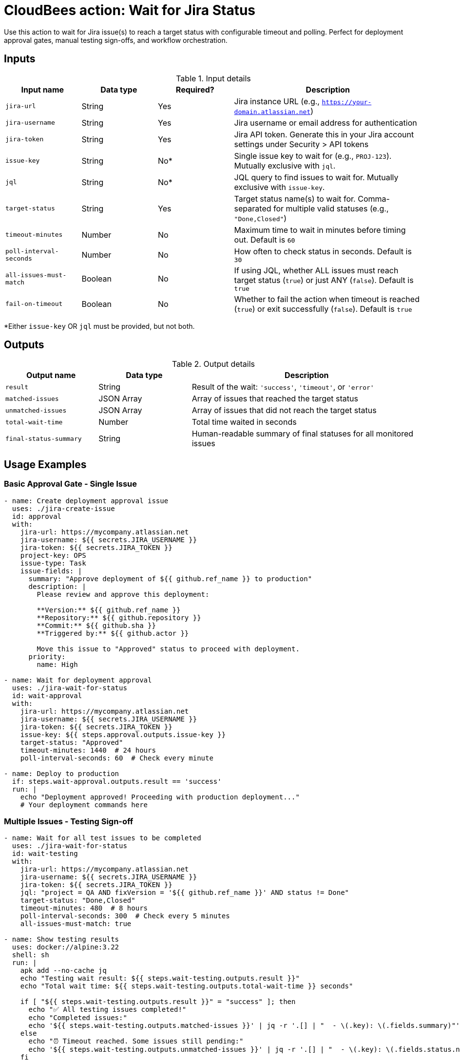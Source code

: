 = CloudBees action: Wait for Jira Status

Use this action to wait for Jira issue(s) to reach a target status with configurable timeout and polling. Perfect for deployment approval gates, manual testing sign-offs, and workflow orchestration.

== Inputs

[cols="2a,2a,2a,5a",options="header"]
.Input details
|===

| Input name
| Data type
| Required?
| Description

| `jira-url`
| String
| Yes
| Jira instance URL (e.g., `https://your-domain.atlassian.net`)

| `jira-username`
| String
| Yes
| Jira username or email address for authentication

| `jira-token`
| String
| Yes
| Jira API token. Generate this in your Jira account settings under Security > API tokens

| `issue-key`
| String
| No*
| Single issue key to wait for (e.g., `PROJ-123`). Mutually exclusive with `jql`.

| `jql`
| String
| No*
| JQL query to find issues to wait for. Mutually exclusive with `issue-key`.

| `target-status`
| String
| Yes
| Target status name(s) to wait for. Comma-separated for multiple valid statuses (e.g., `"Done,Closed"`)

| `timeout-minutes`
| Number
| No
| Maximum time to wait in minutes before timing out. Default is `60`

| `poll-interval-seconds`
| Number
| No
| How often to check status in seconds. Default is `30`

| `all-issues-must-match`
| Boolean
| No
| If using JQL, whether ALL issues must reach target status (`true`) or just ANY (`false`). Default is `true`

| `fail-on-timeout`
| Boolean
| No
| Whether to fail the action when timeout is reached (`true`) or exit successfully (`false`). Default is `true`

|===

*Either `issue-key` OR `jql` must be provided, but not both.

== Outputs

[cols="2a,2a,5a",options="header"]
.Output details
|===

| Output name
| Data type
| Description

| `result`
| String
| Result of the wait: `'success'`, `'timeout'`, or `'error'`

| `matched-issues`
| JSON Array
| Array of issues that reached the target status

| `unmatched-issues`
| JSON Array
| Array of issues that did not reach the target status

| `total-wait-time`
| Number
| Total time waited in seconds

| `final-status-summary`
| String
| Human-readable summary of final statuses for all monitored issues

|===

== Usage Examples

=== Basic Approval Gate - Single Issue

[source,yaml]
----
- name: Create deployment approval issue
  uses: ./jira-create-issue
  id: approval
  with:
    jira-url: https://mycompany.atlassian.net
    jira-username: ${{ secrets.JIRA_USERNAME }}
    jira-token: ${{ secrets.JIRA_TOKEN }}
    project-key: OPS
    issue-type: Task
    issue-fields: |
      summary: "Approve deployment of ${{ github.ref_name }} to production"
      description: |
        Please review and approve this deployment:
        
        **Version:** ${{ github.ref_name }}
        **Repository:** ${{ github.repository }}
        **Commit:** ${{ github.sha }}
        **Triggered by:** ${{ github.actor }}
        
        Move this issue to "Approved" status to proceed with deployment.
      priority:
        name: High

- name: Wait for deployment approval
  uses: ./jira-wait-for-status
  id: wait-approval
  with:
    jira-url: https://mycompany.atlassian.net
    jira-username: ${{ secrets.JIRA_USERNAME }}
    jira-token: ${{ secrets.JIRA_TOKEN }}
    issue-key: ${{ steps.approval.outputs.issue-key }}
    target-status: "Approved"
    timeout-minutes: 1440  # 24 hours
    poll-interval-seconds: 60  # Check every minute

- name: Deploy to production
  if: steps.wait-approval.outputs.result == 'success'
  run: |
    echo "Deployment approved! Proceeding with production deployment..."
    # Your deployment commands here
----

=== Multiple Issues - Testing Sign-off

[source,yaml]
----
- name: Wait for all test issues to be completed
  uses: ./jira-wait-for-status
  id: wait-testing
  with:
    jira-url: https://mycompany.atlassian.net
    jira-username: ${{ secrets.JIRA_USERNAME }}
    jira-token: ${{ secrets.JIRA_TOKEN }}
    jql: "project = QA AND fixVersion = '${{ github.ref_name }}' AND status != Done"
    target-status: "Done,Closed"
    timeout-minutes: 480  # 8 hours
    poll-interval-seconds: 300  # Check every 5 minutes
    all-issues-must-match: true

- name: Show testing results
  uses: docker://alpine:3.22
  shell: sh
  run: |
    apk add --no-cache jq
    echo "Testing wait result: ${{ steps.wait-testing.outputs.result }}"
    echo "Total wait time: ${{ steps.wait-testing.outputs.total-wait-time }} seconds"
    
    if [ "${{ steps.wait-testing.outputs.result }}" = "success" ]; then
      echo "✅ All testing issues completed!"
      echo "Completed issues:"
      echo '${{ steps.wait-testing.outputs.matched-issues }}' | jq -r '.[] | "  - \(.key): \(.fields.summary)"'
    else
      echo "⏰ Timeout reached. Some issues still pending:"
      echo '${{ steps.wait-testing.outputs.unmatched-issues }}' | jq -r '.[] | "  - \(.key): \(.fields.status.name)"'
    fi
----

=== Flexible Status Matching

[source,yaml]
----
- name: Wait for code review completion
  uses: ./jira-wait-for-status
  with:
    jira-url: https://mycompany.atlassian.net
    jira-username: ${{ secrets.JIRA_USERNAME }}
    jira-token: ${{ secrets.JIRA_TOKEN }}
    jql: "project = DEV AND sprint in openSprints() AND status = 'Code Review'"
    target-status: "Done,Merged,Approved,Ready for Testing"
    timeout-minutes: 120  # 2 hours
    poll-interval-seconds: 180  # Check every 3 minutes
    all-issues-must-match: false  # Any issue completing is sufficient
    fail-on-timeout: false       # Don't fail on timeout
----

=== Security Review Gate

[source,yaml]
----
- name: Create security review issue
  uses: ./jira-create-issue
  id: security-review
  with:
    project-key: SEC
    issue-type: "Security Review"
    issue-fields: |
      summary: "Security review for ${{ github.repository }} v${{ github.ref_name }}"
      description: |
        Security review required for production deployment.
        
        **Changes include:**
        - New authentication flow
        - Database schema changes
        - External API integrations
        
        Please review and set status to "Security Approved" when complete.
      priority:
        name: High

- name: Wait for security approval
  uses: ./jira-wait-for-status
  timeout-minutes: continue-on-error: true  # Don't fail the workflow
  with:
    issue-key: ${{ steps.security-review.outputs.issue-key }}
    target-status: "Security Approved"
    timeout-minutes: 720  # 12 hours
    poll-interval-seconds: 300

- name: Handle security review result
  uses: docker://alpine:3.22
  shell: sh
  run: |
    if [ "${{ steps.wait-security.outputs.result }}" = "success" ]; then
      echo "✅ Security review approved - proceeding with deployment"
    else
      echo "⚠️ Security review not completed within timeout"
      echo "Manual intervention required before deployment"
      echo "Security review issue: ${{ steps.security-review.outputs.issue-url }}"
      # Could create another issue, send notifications, etc.
    fi
----

=== Release Coordination

[source,yaml]
----
- name: Wait for release readiness
  uses: ./jira-wait-for-status
  id: release-ready
  with:
    jira-url: https://mycompany.atlassian.net
    jira-username: ${{ secrets.JIRA_USERNAME }}
    jira-token: ${{ secrets.JIRA_TOKEN }}
    jql: |
      project = REL AND fixVersion = '${{ github.ref_name }}' 
      AND issuetype in (Epic, Story) 
      AND status not in (Done, Closed, Cancelled)
    target-status: "Done,Closed"
    timeout-minutes: 2880  # 48 hours
    poll-interval-seconds: 1800  # Check every 30 minutes
    all-issues-must-match: true

- name: Generate release report
  if: always()
  uses: docker://alpine:3.22
  shell: sh
  run: |
    apk add --no-cache jq
    
    echo "# Release ${{ github.ref_name }} Status Report" > release-report.md
    echo "" >> release-report.md
    echo "**Wait Result:** ${{ steps.release-ready.outputs.result }}" >> release-report.md
    echo "**Total Wait Time:** ${{ steps.release-ready.outputs.total-wait-time }} seconds" >> release-report.md
    echo "" >> release-report.md
    
    COMPLETED_COUNT=$(echo '${{ steps.release-ready.outputs.matched-issues }}' | jq 'length')
    PENDING_COUNT=$(echo '${{ steps.release-ready.outputs.unmatched-issues }}' | jq 'length')
    
    echo "## Summary" >> release-report.md
    echo "- ✅ Completed: $COMPLETED_COUNT issues" >> release-report.md
    echo "- ⏳ Pending: $PENDING_COUNT issues" >> release-report.md
    echo "" >> release-report.md
    
    if [ "$PENDING_COUNT" -gt 0 ]; then
      echo "## Issues Still Pending" >> release-report.md
      echo '${{ steps.release-ready.outputs.unmatched-issues }}' | jq -r '.[] | "- [\(.key)](\(env.JIRA_URL)/browse/\(.key)): \(.fields.summary) (Status: \(.fields.status.name))"' >> release-report.md
    fi
    
    cat release-report.md
----

== Advanced Configuration

=== Timeout and Polling Strategy

[source,yaml]
----
# Quick check for immediate feedback
poll-interval-seconds: 10   # Check every 10 seconds
timeout-minutes: 5         # Give up after 5 minutes

# Long-running approval process
poll-interval-seconds: 300  # Check every 5 minutes
timeout-minutes: 1440      # Wait up to 24 hours

# Very long release cycles
poll-interval-seconds: 3600 # Check every hour
timeout-minutes: 10080     # Wait up to a week
----

=== Conditional Logic Based on Results

[source,yaml]
----
- name: Wait for approval
  uses: ./jira-wait-for-status
  id: approval
  continue-on-error: true  # Don't fail workflow on timeout
  with:
    # ... configuration ...

- name: Deploy if approved
  if: steps.approval.outputs.result == 'success'
  run: echo "Deploying to production..."

- name: Deploy to staging if timeout
  if: steps.approval.outputs.result == 'timeout'
  run: echo "Approval timeout - deploying to staging only"

- name: Handle errors
  if: steps.approval.outputs.result == 'error'
  run: |
    echo "Error occurred during approval wait"
    exit 1
----

== Polling Behavior

The action polls Jira at regular intervals and provides detailed logging:

```
Poll #1 (0s elapsed)
Time: 2024-01-15 14:30:00
Found 3 issue(s) to check
  ✅ PROJ-123: 'Approved' (matches target)
  ⏳ PROJ-124: 'In Review' (waiting)
  ⏳ PROJ-125: 'Pending' (waiting)

Status: 1 matched, 2 waiting
Waiting 30 seconds before next check...
```

=== Status Matching

- **Exact match**: Status names must match exactly (case-sensitive)
- **Multiple targets**: Use comma-separated list: `"Done,Closed,Resolved"`
- **Any vs All**: Control whether any issue or all issues must match when using JQL

=== Timeout Handling

When timeout is reached:
- Action sets `result` output to `'timeout'`
- Provides final status summary
- Can either fail the action or succeed based on `fail-on-timeout` setting
- Returns partial results showing which issues matched

== Error Handling

The action handles various error scenarios:

* **Authentication failures**: Invalid credentials
* **Permission issues**: No access to project/issues
* **Network problems**: API connectivity issues
* **Issue not found**: Issue deleted or permissions changed
* **Invalid JQL**: Malformed query syntax

Common troubleshooting:

* **"No issues found"**: Check JQL syntax and permissions
* **"Status never changes"**: Verify target status names are exact matches
* **"Frequent timeouts"**: Increase timeout or check if manual intervention is actually needed

== Best Practices

1. **Set appropriate timeouts**: Consider the actual time needed for manual processes
2. **Use reasonable poll intervals**: Balance between responsiveness and API load
3. **Handle timeouts gracefully**: Don't always fail the workflow on timeout
4. **Provide clear issue descriptions**: Help approvers understand what they're approving
5. **Monitor and alert**: Set up notifications for long-running waits
6. **Use dry-run first**: Test your JQL queries and status names

== Common Patterns

=== Deployment Pipeline Gate
```yaml
Create approval issue → Wait for approval → Deploy → Update issue with results
```

=== Release Readiness Check
```yaml
Wait for all stories/bugs to be done → Generate release notes → Tag release
```

=== Testing Coordination
```yaml
Create test issues → Wait for completion → Aggregate results → Decision gate
```

=== Security Review Process
```yaml
Create security review → Wait for approval → Proceed with changes → Archive review
```

== Integration with Other Actions

This action works well with the other Jira actions:

```yaml
# Full workflow example
- uses: ./jira-create-issue       # Create approval issue
- uses: ./jira-wait-for-status    # Wait for approval
- uses: ./jira-update-issues      # Add deployment results
- uses: ./jira-add-comment        # Add completion comment
```

== License

This code is made available under the 
link:https://opensource.org/license/mit/[MIT license].

== References

* link:https://confluence.atlassian.com/jirasoftwarecloud/advanced-searching-764478330.html[Jira JQL Documentation]
* link:https://developer.atlassian.com/cloud/jira/platform/rest/v3/api-group-issue-search/[Jira Search API]
* Learn more about link:https://docs.cloudbees.com/docs/cloudbees-saas-platform-actions/latest/[using actions in CloudBees workflows]. 